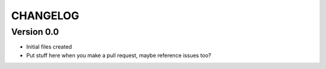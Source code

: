 =========
CHANGELOG
=========

Version 0.0
-------------
* Initial files created
* Put stuff here when you make a pull request, maybe reference issues too?
